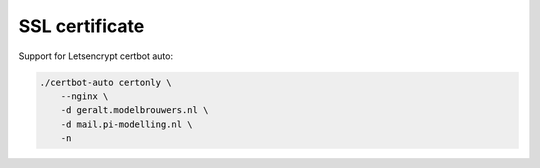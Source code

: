===============
SSL certificate
===============

Support for Letsencrypt certbot auto:

.. code-block:: bash

    ./certbot-auto certonly \
        --nginx \
        -d geralt.modelbrouwers.nl \
        -d mail.pi-modelling.nl \
        -n
